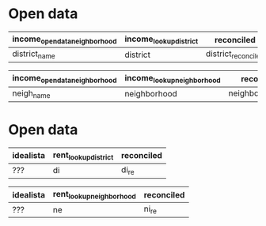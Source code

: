 * Open data

| income_opendata_neighborhood | income_lookup_district | reconciled          |
|------------------------------+------------------------+---------------------|
| district_name                | district               | district_reconciled |

| income_opendata_neighborhood | income_lookup_neighborhood | reconciled field        |
|------------------------------+----------------------------+-------------------------|
| neigh_name                   | neighborhood               | neighborhood_reconciled |

* Open data

| idealista | rent_lookup_district | reconciled |
|-----------+----------------------+------------|
| ???       | di                   | di_re      |

| idealista | rent_lookup_neighborhood | reconciled |
|-----------+--------------------------+------------|
| ???       | ne                       | ni_re      |
